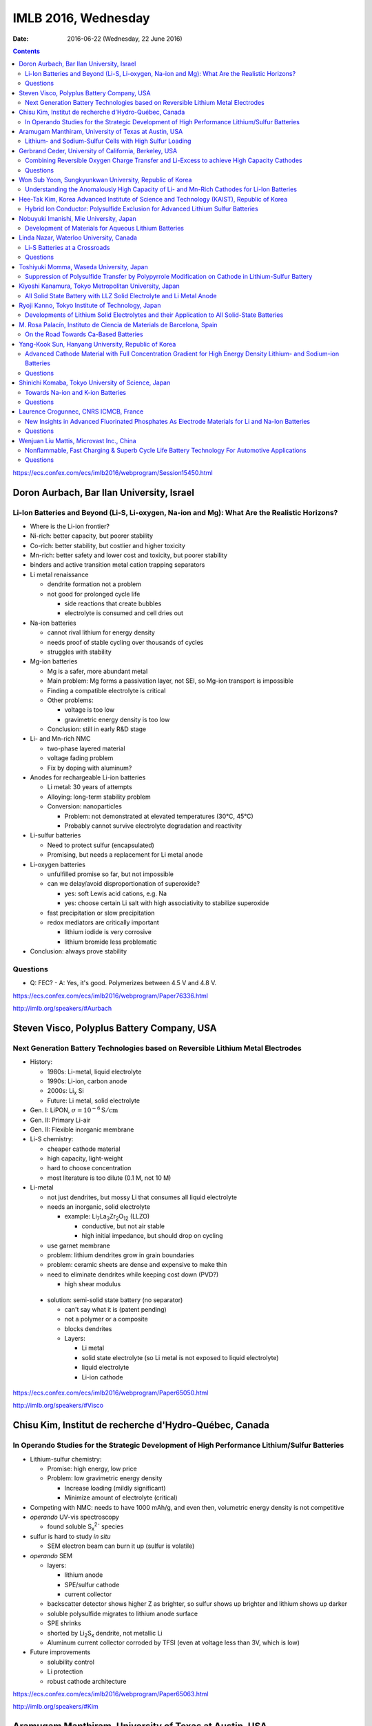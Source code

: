 ====================
IMLB 2016, Wednesday
====================

:Date: $Date: 2016-06-22 (Wednesday, 22 June 2016) $


.. |LLZO| replace:: Li\ :sub:`7`\ La\ :sub:`3`\ Zr\ :sub:`2`\ O\ :sub:`12`

.. contents::

https://ecs.confex.com/ecs/imlb2016/webprogram/Session15450.html

------------------------------------------
Doron Aurbach, Bar Ilan University, Israel
------------------------------------------

~~~~~~~~~~~~~~~~~~~~~~~~~~~~~~~~~~~~~~~~~~~~~~~~~~~~~~~~~~~~~~~~~~~~~~~~~~~~~~~~~~~~~~~~~~~~~~
Li-Ion Batteries and Beyond (Li-S, Li-oxygen, Na-ion and Mg): What Are the Realistic Horizons?
~~~~~~~~~~~~~~~~~~~~~~~~~~~~~~~~~~~~~~~~~~~~~~~~~~~~~~~~~~~~~~~~~~~~~~~~~~~~~~~~~~~~~~~~~~~~~~

- Where is the Li-ion frontier?

- Ni-rich: better capacity, but poorer stability

- Co-rich: better stability, but costlier and higher toxicity

- Mn-rich: better safety and lower cost and toxicity, but poorer stability

- binders and active transition metal cation trapping separators

- Li metal renaissance

  - dendrite formation not a problem
  - not good for prolonged cycle life

    - side reactions that create bubbles
    - electrolyte is consumed and cell dries out

- Na-ion batteries

  - cannot rival lithium for energy density
  - needs proof of stable cycling over thousands of cycles
  - struggles with stability

- Mg-ion batteries

  - Mg is a safer, more abundant metal
  - Main problem: Mg forms a passivation layer, not SEI,
    so Mg-ion transport is impossible
  - Finding a compatible electrolyte is critical
  - Other problems:

    - voltage is too low
    - gravimetric energy density is too low

  - Conclusion: still in early R&D stage

- Li- and Mn-rich NMC

  - two-phase layered material
  - voltage fading problem
  - Fix by doping with aluminum?

- Anodes for rechargeable Li-ion batteries

  - Li metal: 30 years of attempts
  - Alloying: long-term stability problem
  - Conversion: nanoparticles

    - Problem: not demonstrated at elevated temperatures (30°C, 45°C)
    - Probably cannot survive electrolyte degradation and reactivity

- Li-sulfur batteries

  - Need to protect sulfur (encapsulated)
  - Promising, but needs a replacement for Li metal anode

- Li-oxygen batteries

  - unfulfilled promise so far, but not impossible
  - can we delay/avoid disproportionation of superoxide?

    - yes: soft Lewis acid cations, e.g. Na
    - yes: choose certain Li salt with high associativity
      to stabilize superoxide

  - fast precipitation or slow precipitation
  - redox mediators are critically important

    - lithium iodide is very corrosive
    - lithium bromide less problematic

- Conclusion: always prove stability

~~~~~~~~~
Questions
~~~~~~~~~

- Q: FEC?
  - A: Yes, it's good. Polymerizes between 4.5 V and 4.8 V.

https://ecs.confex.com/ecs/imlb2016/webprogram/Paper76336.html

http://imlb.org/speakers/#Aurbach


-------------------------------------------
Steven Visco, Polyplus Battery Company, USA
-------------------------------------------

~~~~~~~~~~~~~~~~~~~~~~~~~~~~~~~~~~~~~~~~~~~~~~~~~~~~~~~~~~~~~~~~~~~~~~~~~~~~~~~~~
Next Generation Battery Technologies based on Reversible Lithium Metal Electrodes
~~~~~~~~~~~~~~~~~~~~~~~~~~~~~~~~~~~~~~~~~~~~~~~~~~~~~~~~~~~~~~~~~~~~~~~~~~~~~~~~~

- History:

  - 1980s: Li-metal, liquid electrolyte
  - 1990s: Li-ion, carbon anode
  - 2000s: Li\ :sub:`x` \Si
  - Future: Li metal, solid electrolyte

- Gen. I: LiPON, :math:`\sigma = 10^{-6} \mathrm{S/cm}`
- Gen. II: Primary Li-air
- Gen. II: Flexible inorganic membrane

- Li-S chemistry:

  - cheaper cathode material
  - high capacity, light-weight
  - hard to choose concentration
  - most literature is too dilute (0.1 M, not 10 M)

- Li-metal

  - not just dendrites, but mossy Li that consumes all liquid electrolyte
  - needs an inorganic, solid electrolyte

    - example: |LLZO| (LLZO)

      - conductive, but not air stable
      - high initial impedance, but should drop on cycling

  - use garnet membrane

  - problem: lithium dendrites grow in grain boundaries
  - problem: ceramic sheets are dense and expensive to make thin
  - need to eliminate dendrites while keeping cost down (PVD?)

    - high shear modulus

 - solution: semi-solid state battery (no separator)

   - can't say what it is (patent pending)
   - not a polymer or a composite
   - blocks dendrites
   - Layers:

     - Li metal
     - solid state electrolyte
       (so Li metal is not exposed to liquid electrolyte)
     - liquid electrolyte
     - Li-ion cathode

https://ecs.confex.com/ecs/imlb2016/webprogram/Paper65050.html

http://imlb.org/speakers/#Visco

-------------------------------------------------------
Chisu Kim, Institut de recherche d'Hydro-Québec, Canada
-------------------------------------------------------

~~~~~~~~~~~~~~~~~~~~~~~~~~~~~~~~~~~~~~~~~~~~~~~~~~~~~~~~~~~~~~~~~~~~~~~~~~~~~~~~~~~~~~~~~~~~~~
In Operando Studies for the Strategic Development of High Performance Lithium/Sulfur Batteries
~~~~~~~~~~~~~~~~~~~~~~~~~~~~~~~~~~~~~~~~~~~~~~~~~~~~~~~~~~~~~~~~~~~~~~~~~~~~~~~~~~~~~~~~~~~~~~

- Lithium-sulfur chemistry:

  - Promise: high energy, low price
  - Problem: low gravimetric energy density

    - Increase loading (mildly significant)
    - Minimize amount of electrolyte (critical)

- Competing with NMC: needs to have 1000 mAh/g,
  and even then, volumetric energy density is not competitive

- *operando* UV-vis spectroscopy

  - found soluble S\ :sub:`x`\ :sup:`2-` species

- sulfur is hard to study *in situ*

  - SEM electron beam can burn it up (sulfur is volatile)

- *operando* SEM

  - layers:

    - lithium anode
    - SPE/sulfur cathode
    - current collector

  - backscatter detector shows higher Z as brighter,
    so sulfur shows up brighter and lithium shows up darker
  - soluble polysulfide migrates to lithium anode surface
  - SPE shrinks
  - shorted by Li\ :sub:`2`\ S\ :sub:`x` dendrite, not metallic Li
  - Aluminum current collector corroded by TFSI
    (even at voltage less than 3V, which is low)

- Future improvements

  - solubility control
  - Li protection
  - robust cathode architecture

https://ecs.confex.com/ecs/imlb2016/webprogram/Paper65063.html

http://imlb.org/speakers/#Kim

------------------------------------------------------
Aramugam Manthiram, University of Texas at Austin, USA
------------------------------------------------------

~~~~~~~~~~~~~~~~~~~~~~~~~~~~~~~~~~~~~~~~~~~~~~~~~~~~~~~~~
Lithium- and Sodium-Sulfur Cells with High Sulfur Loading
~~~~~~~~~~~~~~~~~~~~~~~~~~~~~~~~~~~~~~~~~~~~~~~~~~~~~~~~~

- Problems:

  - electronic conductivity
  - polysulfide migration causes self-discharge
  - large volume changes
  - Li metal anode results in capacity fade

- Separators:

  - carbon paper interlayer

    - pure sulfur cathode
    - traps polysulfide

  - carbon-coated seperator

- XPS, SEM, etc.

- many ways of synthesizing the cathode
  with and without binder, etc.
  Up to e.g. 30 mg/cm^2

- solid electrolytes?

- Na-S cells

  - dynamic electrochemical stability: cycle life / capacity fade
  - static electrochemical stability: self-dischage
  - conclusion: not ready for prime time,
    but a lot of progress has been made

https://ecs.confex.com/ecs/imlb2016/webprogram/Paper64652.html

http://imlb.org/speakers/#Manthiram

-------------------------------------------------------
Gerbrand Ceder, University of California, Berkeley, USA
-------------------------------------------------------

~~~~~~~~~~~~~~~~~~~~~~~~~~~~~~~~~~~~~~~~~~~~~~~~~~~~~~~~~~~~~~~~~~~~~~~~~~~~~~~~~~~~~~~~~~~
Combining Reversible Oxygen Charge Transfer and Li-Excess to achieve High Capacity Cathodes
~~~~~~~~~~~~~~~~~~~~~~~~~~~~~~~~~~~~~~~~~~~~~~~~~~~~~~~~~~~~~~~~~~~~~~~~~~~~~~~~~~~~~~~~~~~

- Most cathode materials are Co, Mn, Ni oxides (rock salts)

  - Why? Migration into Li-sites (tetrahedral site)

- disordered materials by ball-milling

  - diffusion path is compromised

- Li excess allows for cation disorder (disordered rock salts)

  - 10% excess at least, more like 15%

- Li\ :sub:`x`\ Mo\ :sub:`y`\ Cr\ :sub:`z`\ O\ :sub:`2`
- Li\ :sub:`x`\ Ni\ :sub:`y`\ Ti\ :sub:`z`\ Mo\ :sub:`w`\ O\ :sub:`2`
- LiTiFeO\ :sub:`2`
- LiNbMnO\ :sub:`2`

- Problems:

  - dissolution into electrolyte
  - sloping voltage curves

- SAXS at oxygen K-edge
- XAS suggests oxygen redox occurs at plateau

  - covalency?

    - "I will argue that covalency does not necessarily
      lead to higher capacity."

    - You want to push the oxygen orbital up
      so that the electron is accessible

    - alternative: Li-O-Li structure

- DFT: misaligns oxygen orbitals

- oxygen overlap:

  - if O is bounded to a transition metal (e.g. Mn)
    it can't rotate

  - but O can rotate when bonded to Sn

~~~~~~~~~
Questions
~~~~~~~~~

Q: [Not recorded]
    A: All oxides are thermodynamically unstable to oxygen release
    as soon as Li is removed.
    Some of them passivate well, others do not.
    The kinetic triggers are unclear.

https://ecs.confex.com/ecs/imlb2016/webprogram/Paper77632.html

http://imlb.org/speakers/#Ceder


--------------------------------------------------------
Won Sub Yoon, Sungkyunkwan University, Republic of Korea
--------------------------------------------------------

~~~~~~~~~~~~~~~~~~~~~~~~~~~~~~~~~~~~~~~~~~~~~~~~~~~~~~~~~~~~~~~~~~~~~~~~~~~~~~~~~~~~~~~~~~~~
Understanding the Anomalously High Capacity of Li- and Mn-Rich Cathodes for Li-Ion Batteries
~~~~~~~~~~~~~~~~~~~~~~~~~~~~~~~~~~~~~~~~~~~~~~~~~~~~~~~~~~~~~~~~~~~~~~~~~~~~~~~~~~~~~~~~~~~~

- SnO\ :sub:`2` anodes (ordered mesoporous)

  - XANES, XAFS

- MoO\ :sub:`2` anodes (ordered mesoporous)

  - bulk is bad, mesoporous is good
  - in situ XAS analysis
  - no detection of metallic Mo
  - DFT calculations

- Li and Mn-rich

  - fitting and bond length variation

https://ecs.confex.com/ecs/imlb2016/webprogram/Paper73219.html

http://imlb.org/speakers/#Yoon

------------------------------------------------------------------------------------------
Hee-Tak Kim, Korea Advanced Institute of Science and Technology (KAIST), Republic of Korea
------------------------------------------------------------------------------------------

~~~~~~~~~~~~~~~~~~~~~~~~~~~~~~~~~~~~~~~~~~~~~~~~~~~~~~~~~~~~~~~~~~~~~~~~~~~~~~~~~
Hybrid Ion Conductor: Polysulfide Exclusion for Advanced Lithium Sulfur Batteries
~~~~~~~~~~~~~~~~~~~~~~~~~~~~~~~~~~~~~~~~~~~~~~~~~~~~~~~~~~~~~~~~~~~~~~~~~~~~~~~~~

- energy density loss by inactive compounds

- LiS

https://ecs.confex.com/ecs/imlb2016/webprogram/Paper76087.html

http://imlb.org/speakers/#Kim2

----------------------------------------
Nobuyuki Imanishi, Mie University, Japan
----------------------------------------

~~~~~~~~~~~~~~~~~~~~~~~~~~~~~~~~~~~~~~~~~~~~~~~~~~~~~~
Development of Materials for Aqueous Lithium Batteries
~~~~~~~~~~~~~~~~~~~~~~~~~~~~~~~~~~~~~~~~~~~~~~~~~~~~~~

- Li metal is ideal except for dendrites, etc.

https://ecs.confex.com/ecs/imlb2016/webprogram/Paper66013.html

http://imlb.org/speakers/#Imanishi

------------------------------------------------------------------------------

https://ecs.confex.com/ecs/imlb2016/webprogram/Session15451.html

----------------------------------------
Linda Nazar, Waterloo University, Canada
----------------------------------------

~~~~~~~~~~~~~~~~~~~~~~~~~~~~~~
Li-S Batteries at a Crossroads
~~~~~~~~~~~~~~~~~~~~~~~~~~~~~~

- Lithium-oxygen and lithium-sulfur are chemically similar.

  - Fundamentally they are both dissolution-precipitation reactions.

- LiS

  - polysulfides in solution are not a simple cascade (they interact)

- The crossroads:

  - Current LiS uses porous carbons,
    low sulfur loading,
    low sulfur fraction,
    and high electrolyte ratios ("catholyte")

    - trying to pursue it this way
      will end in decreased funding
      and no large-scale commercialization

  - Alternative 1: All solid-state
  - Alternative 2: Poorly soluble EOS solutions
    or high soluble, like Pb-acid battery

- Challenge is to do all this simultaneously achieve:

  - high current density (≈ 7 mA/cm\ :sup:`2`)
  - high sulfur loading (≈ 7 mg/cm\ :sup:`2`)
  - low electrolyte ratio (≈ 1.9 μL/mg)

- critical paths:

  - stable Li and high current
  - limited excess of Li
  - [others not recorded]

- problem: Li\ :sub:`2`\ S gets deposited
  in electrically disconnected parts of the cell.

- Co\ :sub:`9`\ S\ :sub`8` sheets (75 wt.% sulfur)
  are graphene-like and conductive

- other challenge: Li metal anode

  - other groups are doing good work in this area, e.g. JCESR

- goals:

  - conductivity
  - long cycle life
  - high loading
  - energy density

- paths to those goals:

  - rate capability and polarization
  - cathode architecture
  - electrolyte optimization
  - computational studies
  - surface chemistry

~~~~~~~~~
Questions
~~~~~~~~~

Q: What about volumetric capacity?
    A: Carbon is not the way to go...

https://ecs.confex.com/ecs/imlb2016/webprogram/Paper74809.html

http://imlb.org/speakers/#Nazar

-----------------------------------------
Toshiyuki Momma, Waseda University, Japan
-----------------------------------------

~~~~~~~~~~~~~~~~~~~~~~~~~~~~~~~~~~~~~~~~~~~~~~~~~~~~~~~~~~~~~~~~~~~~~~~~~~~~~~~~~~~~~~~~~~~~~~~~~~~~
Suppression of Polysulfide Transfer by Polypyrrole Modification on Cathode in Lithium-Sulfur Battery
~~~~~~~~~~~~~~~~~~~~~~~~~~~~~~~~~~~~~~~~~~~~~~~~~~~~~~~~~~~~~~~~~~~~~~~~~~~~~~~~~~~~~~~~~~~~~~~~~~~~

- How to check a battery without taking it apart?

  - Electrical impedance spectroscopy (EIS)

https://ecs.confex.com/ecs/imlb2016/webprogram/Paper64760.html

http://imlb.org/speakers/#Momma


------------------------------------------------------
Kiyoshi Kanamura, Tokyo Metropolitan University, Japan
------------------------------------------------------

~~~~~~~~~~~~~~~~~~~~~~~~~~~~~~~~~~~~~~~~~~~~~~~~~~~~~~~~~~~~~~~~~~~~~
All Solid State Battery with LLZ Solid Electrolyte and Li Metal Anode
~~~~~~~~~~~~~~~~~~~~~~~~~~~~~~~~~~~~~~~~~~~~~~~~~~~~~~~~~~~~~~~~~~~~~

- All solid-state LIB

  - selling points:

    - safety (solid electrolytes don't burn)
    - higher energy density

- making depositions: aerosol deposition

  - still many questions about how it works
  - took twenty tries to get it right


https://ecs.confex.com/ecs/imlb2016/webprogram/Paper66082.html

http://imlb.org/speakers/#Kanamura

--------------------------------------------------
Ryoji Kanno, Tokyo Institute of Technology, Japan 
--------------------------------------------------

~~~~~~~~~~~~~~~~~~~~~~~~~~~~~~~~~~~~~~~~~~~~~~~~~~~~~~~~~~~~~~~~~~~~~~~~~~~~~~~~~~~~~~~~~~~~~
Developments of Lithium Solid Electrolytes and their Application to All Solid-State Batteries
~~~~~~~~~~~~~~~~~~~~~~~~~~~~~~~~~~~~~~~~~~~~~~~~~~~~~~~~~~~~~~~~~~~~~~~~~~~~~~~~~~~~~~~~~~~~~

- solids with high ionic conductivity are hard to find

- screen printing?

- LGPS materials

- Ragone plot (power in kW/kg vs capacity in Wh/kg)

https://ecs.confex.com/ecs/imlb2016/webprogram/Paper64767.html

http://imlb.org/speakers/#Kanno

----------------------------------------------------------------------
M. Rosa Palacín, Instituto de Ciencia de Materials de Barcelona, Spain
----------------------------------------------------------------------

~~~~~~~~~~~~~~~~~~~~~~~~~~~~~~~~~~~~~~
On the Road Towards Ca-Based Batteries
~~~~~~~~~~~~~~~~~~~~~~~~~~~~~~~~~~~~~~

- Elements according to relative abundance

  - Na, Mg, Ca much more abundant than Li
  - Calcium is good in terms of voltage and plating/stripping

- Problem with Ca: no suitable electrolyte

  - Hayashi 2003 [ https://dx.doi.org/10.1016/S0378-7753(03)00307-0 ? ]
  - Amatucci 2005 [ https://dx.doi.org/10.1016/j.ssi.2005.09.009 ? ]
  - Seshadri 2013 [ https://dx.doi.org/10.1002/aenm.201300160 ? ]
  - Sadoway 2014 [ ? ]
  - Ingram 2015 [ https://dx.doi.org/10.1149/2.0811508jes or https://dx.doi.org/10.1021/acs.chemmater.5b04027 ? ]
  - Alcántara 2016 [ http://dx.doi.org/10.1016/j.elecom.2016.03.016 ? ]

https://ecs.confex.com/ecs/imlb2016/webprogram/Paper64238.html

http://imlb.org/speakers/#Palacin

----------------------------------------------------
Yang-Kook Sun, Hanyang University, Republic of Korea
----------------------------------------------------

~~~~~~~~~~~~~~~~~~~~~~~~~~~~~~~~~~~~~~~~~~~~~~~~~~~~~~~~~~~~~~~~~~~~~~~~~~~~~~~~~~~~~~~~~~~~~~~~~~~~~~~~~~~~~~~~~~~~
Advanced Cathode Material with Full Concentration Gradient for High Energy Density Lithium- and Sodium-ion Batteries
~~~~~~~~~~~~~~~~~~~~~~~~~~~~~~~~~~~~~~~~~~~~~~~~~~~~~~~~~~~~~~~~~~~~~~~~~~~~~~~~~~~~~~~~~~~~~~~~~~~~~~~~~~~~~~~~~~~~

- Gen. 1: shell and core
- Gen. 2: Core-shell gradient
- Current generation: Ni-rich core, Mn-rich surface

  - nanorods with radial gradient

~~~~~~~~~
Questions
~~~~~~~~~

Q: Physics of surface morphology?
    A: Not sure.

Q: Batch vs. continuous flow synthesis?
    A: It is hard to do flow synthesis.

https://ecs.confex.com/ecs/imlb2016/webprogram/Paper77633.html

http://imlb.org/speakers/#Sun

---------------------------------------------------
Shinichi Komaba, Tokyo University of Science, Japan
---------------------------------------------------

~~~~~~~~~~~~~~~~~~~~~~~~~~~~~~~~~~
Towards Na-ion and K-ion Batteries
~~~~~~~~~~~~~~~~~~~~~~~~~~~~~~~~~~

- In terms of voltage,
  Na (3.7 V) and K (3.9 V)
  are pretty close to Li (4.0 V),
  but Na and K are much heavier.
  [And have larger atomic radii.]

- O3 to octahedral site,
  P2 to tetrahedral site.

- capacity decay is due to...?

- Jahn-Teller distortion of Mn\ :sup:`3+`

- K\ :sup:`+` ion

  - good: Lewis acidity is lower than Li\ :sup:`+` or Na\ :sup:`+`
  - bad: ion size is bigger
  - ionic conductivity is higher
  - graphite:

    - Li-ion: 370 mAh/g
    - Na-ion: 5 mAh/g
    - K-ion: 120 mAh/g

  - Dresselhaus, Advances in Physics vol. 30, 1981

    - https://dx.doi.org/10.1080/00018738100101367

   - Komaba et al., 2015

     - https://dx.doi.org/10.1016/j.elecom.2015.09.002

~~~~~~~~~
Questions
~~~~~~~~~

Comment from Doron Aurbach: must demonstrate cycling stability
over thousand of cycles, otherwise it cannot rival Li-ion.

https://ecs.confex.com/ecs/imlb2016/webprogram/Paper64671.html

http://imlb.org/speakers/#Komaba

--------------------------------------
Laurence Crogunnec, CNRS ICMCB, France
--------------------------------------

~~~~~~~~~~~~~~~~~~~~~~~~~~~~~~~~~~~~~~~~~~~~~~~~~~~~~~~~~~~~~~~~~~~~~~~~~~~~~~~~~~~~~~~~~~~~~~~~~~
New Insights in Advanced Fluorinated Phosphates As Electrode Materials for Li and Na-Ion Batteries
~~~~~~~~~~~~~~~~~~~~~~~~~~~~~~~~~~~~~~~~~~~~~~~~~~~~~~~~~~~~~~~~~~~~~~~~~~~~~~~~~~~~~~~~~~~~~~~~~~

- LiVPO\ :sub:`4`\ F

  - synthesis difficult to control (defect chemistry)
  - diffraction and microscopy shows no defects
  - NMR does show defects

- XRD
- XANES
- P4\ :sub:`2`\ /mmm (tetragonal)
- Amam (orthorhombic)
- IR spectroscopy

  - Tavorite
  - disproportionation

~~~~~~~~~
Questions
~~~~~~~~~

Q: What electrolyte was used?
    A: EC/DEC with LiPF\ :sub:`6`

https://ecs.confex.com/ecs/imlb2016/webprogram/Paper65145.html

http://imlb.org/speakers/#Crogunnec

-----------------------------------------
Wenjuan Liu Mattis, Microvast Inc., China
-----------------------------------------

~~~~~~~~~~~~~~~~~~~~~~~~~~~~~~~~~~~~~~~~~~~~~~~~~~~~~~~~~~~~~~~~~~~~~~~~~~~~~~~~~~~~~~~~~~~~~~
Nonflammable, Fast Charging & Superb Cycle Life Battery Technology For Automotive Applications
~~~~~~~~~~~~~~~~~~~~~~~~~~~~~~~~~~~~~~~~~~~~~~~~~~~~~~~~~~~~~~~~~~~~~~~~~~~~~~~~~~~~~~~~~~~~~~

- pure electric and hybrid electric buses
- 15 minute or faster charge rate (usually 10 minute)
- cycled up to 25,000 cycles (moved between buildings)

  - capacity started at ≈ 800 mAh/g, now at ≈600 mAh/g

- Safety

  - internal shorts and thermal runaway (1000°C)

    - caused by e.g. separator defects, dendrite growth

  - Quality control: 2ppm

    - 8000 cells in a pack (18650): 1.6% chance of failure (not good)

  - Non-flammable electrolyte (video)

  - Smart thermal liquid

- Business plan:

  - Buses → taxis → passenger cars

~~~~~~~~~
Questions
~~~~~~~~~

Q: Does LTO cause gassing?
    A: Surface coating prevents that.

Q: What is the active material?
    A: "Mix of layered materials, not authorized to be more specific."

Comment by Doron Aurbach: Should show data at a scientific conference.

https://ecs.confex.com/ecs/imlb2016/webprogram/Paper84896.html

http://imlb.org/speakers/#Mattis
